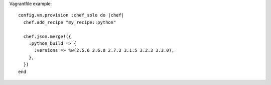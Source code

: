Vagrantfile example::

  config.vm.provision :chef_solo do |chef|
    chef.add_recipe "my_recipe::python"

    chef.json.merge!({
      :python_build => {
        :versions => %w(2.5.6 2.6.8 2.7.3 3.1.5 3.2.3 3.3.0),
      },
    })
  end
